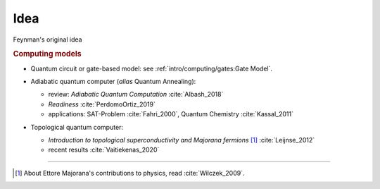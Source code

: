 
Idea
====

Feynman's original idea

.. rubric:: Computing models

- | Quantum circuit or gate-based model: see :ref:`intro/computing/gates:Gate Model`.

- | Adiabatic quantum computer (*alias* Quantum Annealing):
  
  - review: *Adiabatic Quantum Computation* :cite:`Albash_2018`
  - *Readiness* :cite:`PerdomoOrtiz_2019`
  - applications: SAT-Problem :cite:`Fahri_2000`, Quantum Chemistry :cite:`Kassal_2011`

- | Topological quantum computer:

  - *Introduction to topological superconductivity and Majorana fermions* [#Majorana]_ :cite:`Leijnse_2012`
  - recent results :cite:`Vaitiekenas_2020`

-----

.. [#Majorana]

    About Ettore Majorana's contributions to physics, read :cite:`Wilczek_2009`.
